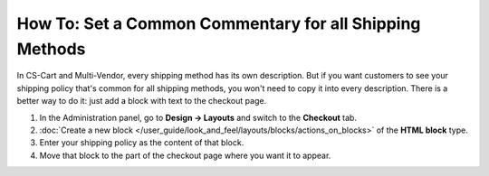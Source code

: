 ********************************************************
How To: Set a Common Commentary for all Shipping Methods
********************************************************

In CS-Cart and Multi-Vendor, every shipping method has its own description. But if you want customers to see your shipping policy that's common for all shipping methods, you won't need to copy it into every description. There is a better way to do it: just add a block with text to the checkout page.

#. In the Administration panel, go to **Design → Layouts** and switch to the **Checkout** tab.

#. :doc:`Create a new block </user_guide/look_and_feel/layouts/blocks/actions_on_blocks>` of the **HTML block** type.

#. Enter your shipping policy as the content of that block.

#. Move that block to the part of the checkout page where you want it to appear.

.. meta::
   :description: How to add common shipping instructions and tips in CS-Cart and Multi-Vendor at checkout?
